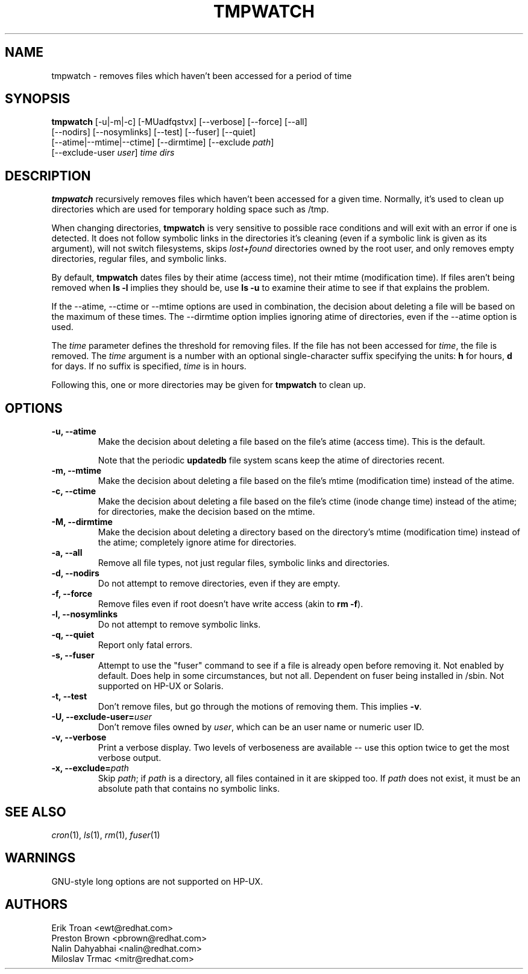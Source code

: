 .TH TMPWATCH 8 "Fri Dec 14 2007" "Red Hat Linux" "System Administrator's Manual"
.UC 4
.SH NAME
tmpwatch \- removes files which haven't been accessed for a period of time
.SH SYNOPSIS
\fBtmpwatch\fR [-u|-m|-c] [-MUadfqstvx] [--verbose] [--force] [--all]
               [--nodirs] [--nosymlinks] [--test] [--fuser] [--quiet]
               [--atime|--mtime|--ctime] [--dirmtime] [--exclude \fIpath\fR]
               [--exclude-user \fIuser\fR] \fItime\fR \fIdirs\fR

.SH DESCRIPTION
\fBtmpwatch\fR recursively removes files which haven't been accessed
for a given time.
Normally, it's used to clean up directories
which are used for temporary holding space such as /tmp.

When changing directories, \fBtmpwatch\fR is very sensitive to possible
race conditions and will exit with an error if one is detected. It does
not follow symbolic links in the directories it's cleaning (even if a
symbolic link is given as its argument), will not switch filesystems,
skips \fIlost+found\fR directories owned by the root user,
and only removes empty directories, regular files, and symbolic links.

By default, \fBtmpwatch\fR dates files by their atime (access time), not
their mtime (modification time). If files aren't being removed when
\fBls -l\fR implies they should be, use \fBls -u\fR to examine their
atime to see if that explains the problem.

If the -\-atime, -\-ctime or -\-mtime options are used in combination,
the decision about deleting a file will be based on the maximum of
these times.  The -\-dirmtime option implies ignoring atime of directories,
even if the -\-atime option is used.

The \fItime\fR parameter defines the threshold for removing files.
If the file has not been accessed for \fItime\fR, the file is removed.
The
.I time
argument is a number with an optional single-character suffix
specifying the units:
.B h
for hours,
.B d
for days.
If no suffix is specified,
.I time
is in hours.

Following this, one or more directories may be given for \fBtmpwatch\fR
to clean up.


.SH OPTIONS
.TP
\fB-u, -\-atime\fR
Make the decision about deleting a file based on the file's atime (access
time). This is the default.

Note that the periodic \fBupdatedb\fR file system scans keep the atime of
directories recent.

.TP
\fB-m, -\-mtime\fR
Make the decision about deleting a file based on the file's mtime
(modification time) instead of the atime.

.TP
\fB-c, -\-ctime\fR
Make the decision about deleting a file based on the file's ctime
(inode change time) instead of the atime; for directories, make the
decision based on the mtime.

.TP
\fB-M, -\-dirmtime\fR
Make the decision about deleting a directory based on the directory's mtime
(modification time) instead of the atime; completely ignore atime for
directories.

.TP
\fB-a, -\-all\fR
Remove all file types, not just regular files, symbolic links and directories.

.TP
\fB-d, -\-nodirs\fR
Do not attempt to remove directories, even if they are empty.

.TP
\fB-f, -\-force\fR
Remove files even if root doesn't have write access (akin to \fBrm -f\fR).

.TP
\fB-l, -\-nosymlinks\fR
Do not attempt to remove symbolic links.

.TP
\fB-q, -\-quiet\fR
Report only fatal errors.

.TP
\fB-s, -\-fuser\fR
Attempt to use the "fuser" command to see if a file is already open
before removing it.  Not enabled by default.   Does help in some
circumstances, but not all.  Dependent on fuser being installed in
/sbin.  Not supported on HP-UX or Solaris.

.TP
\fB-t, -\-test\fR
Don't remove files, but go through the motions of removing them. This
implies \fB\-v\fR.

.TP
\fB-U, -\-exclude-user=\fIuser\fR
Don't remove files owned by \fIuser\fR, which can be an user name or numeric
user ID.

.TP
\fB-v, -\-verbose\fR
Print a verbose display. Two levels of verboseness are available -- use
this option twice to get the most verbose output.

.TP
\fB-x, -\-exclude=\fIpath\fR
Skip \fIpath\fR; if \fIpath\fR is a directory, all files
contained in it are skipped too.
If
.I path
does not exist,
it must be an absolute path that contains no symbolic links.

.SH SEE ALSO
.IR cron (1),
.IR ls (1),
.IR rm (1),
.IR fuser (1)

.SH WARNINGS
GNU-style long options are not supported on HP-UX.

.SH AUTHORS
.nf
Erik Troan <ewt@redhat.com>
Preston Brown <pbrown@redhat.com>
Nalin Dahyabhai <nalin@redhat.com>
Miloslav Trmac <mitr@redhat.com>
.fi
